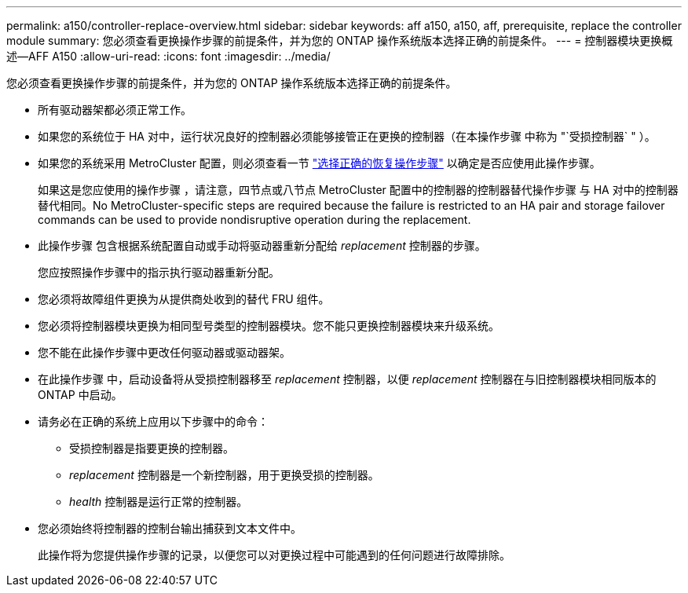 ---
permalink: a150/controller-replace-overview.html 
sidebar: sidebar 
keywords: aff a150, a150, aff, prerequisite, replace the controller module 
summary: 您必须查看更换操作步骤的前提条件，并为您的 ONTAP 操作系统版本选择正确的前提条件。 
---
= 控制器模块更换概述—AFF A150
:allow-uri-read: 
:icons: font
:imagesdir: ../media/


[role="lead"]
您必须查看更换操作步骤的前提条件，并为您的 ONTAP 操作系统版本选择正确的前提条件。

* 所有驱动器架都必须正常工作。
* 如果您的系统位于 HA 对中，运行状况良好的控制器必须能够接管正在更换的控制器（在本操作步骤 中称为 "`受损控制器` " ）。
* 如果您的系统采用 MetroCluster 配置，则必须查看一节 https://docs.netapp.com/us-en/ontap-metrocluster/disaster-recovery/concept_choosing_the_correct_recovery_procedure_parent_concept.html["选择正确的恢复操作步骤"] 以确定是否应使用此操作步骤。
+
如果这是您应使用的操作步骤 ，请注意，四节点或八节点 MetroCluster 配置中的控制器的控制器替代操作步骤 与 HA 对中的控制器替代相同。No MetroCluster-specific steps are required because the failure is restricted to an HA pair and storage failover commands can be used to provide nondisruptive operation during the replacement.

* 此操作步骤 包含根据系统配置自动或手动将驱动器重新分配给 _replacement_ 控制器的步骤。
+
您应按照操作步骤中的指示执行驱动器重新分配。

* 您必须将故障组件更换为从提供商处收到的替代 FRU 组件。
* 您必须将控制器模块更换为相同型号类型的控制器模块。您不能只更换控制器模块来升级系统。
* 您不能在此操作步骤中更改任何驱动器或驱动器架。
* 在此操作步骤 中，启动设备将从受损控制器移至 _replacement_ 控制器，以便 _replacement_ 控制器在与旧控制器模块相同版本的 ONTAP 中启动。
* 请务必在正确的系统上应用以下步骤中的命令：
+
** 受损控制器是指要更换的控制器。
** _replacement_ 控制器是一个新控制器，用于更换受损的控制器。
** _health_ 控制器是运行正常的控制器。


* 您必须始终将控制器的控制台输出捕获到文本文件中。
+
此操作将为您提供操作步骤的记录，以便您可以对更换过程中可能遇到的任何问题进行故障排除。


